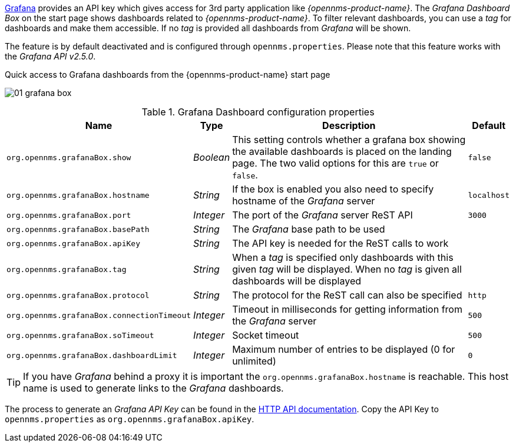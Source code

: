 
// Allow GitHub image rendering
:imagesdir: ../../images

[[webui-grafana-dashboard-box]]

link:http://grafana.org/[Grafana] provides an API key which gives access for 3rd party application like _{opennms-product-name}_.
The _Grafana Dashboard Box_ on the start page shows dashboards related to _{opennms-product-name}_.
To filter relevant dashboards, you can use a _tag_ for dashboards and make them accessible.
If no _tag_ is provided all dashboards from _Grafana_ will be shown.

The feature is by default deactivated and is configured through `opennms.properties`. Please note that this feature
works with the _Grafana API v2.5.0_.

.Quick access to Grafana dashboards from the {opennms-product-name} start page
image:webui/startpage/01_grafana-box.png[]

.Grafana Dashboard configuration properties
[options="header, autowidth"]
|===
| Name                                       | Type      | Description                                                  | Default
| `org.opennms.grafanaBox.show`              | _Boolean_ | This setting controls whether a grafana box showing the
                                                           available dashboards is placed on the landing page. The two
                                                           valid options for this are `true` or `false`.                | `false`
| `org.opennms.grafanaBox.hostname`          | _String_  | If the box is enabled you also need to specify hostname of
                                                           the _Grafana_ server                                         | `localhost`
| `org.opennms.grafanaBox.port`              | _Integer_ | The port of the _Grafana_ server ReST API                    | `3000`
| `org.opennms.grafanaBox.basePath`          | _String_  | The _Grafana_ base path to be used                           |
| `org.opennms.grafanaBox.apiKey`            | _String_  | The API key is needed for the ReST calls to work             |
| `org.opennms.grafanaBox.tag`               | _String_  | When a _tag_ is specified only dashboards with this given _tag_
                                                           will be displayed. When no _tag_ is given all dashboards will
                                                           be displayed                                                 |
| `org.opennms.grafanaBox.protocol`          | _String_  | The protocol for the ReST call can also be specified         | `http`
| `org.opennms.grafanaBox.connectionTimeout` | _Integer_ | Timeout in milliseconds for getting information from the
                                                           _Grafana_ server                                             | `500`
| `org.opennms.grafanaBox.soTimeout`         | _Integer_ | Socket timeout                                               | `500`
| `org.opennms.grafanaBox.dashboardLimit`    | _Integer_ | Maximum number of entries to be displayed (0 for unlimited)  | `0`
|===

TIP: If you have _Grafana_ behind a proxy it is important the `org.opennms.grafanaBox.hostname` is reachable.
     This host name is used to generate links to the _Grafana_ dashboards.

The process to generate an _Grafana API Key_ can be found in the link:http://docs.grafana.org/reference/http_api/#create-api-token[HTTP API documentation].
Copy the API Key to `opennms.properties` as `org.opennms.grafanaBox.apiKey`.
